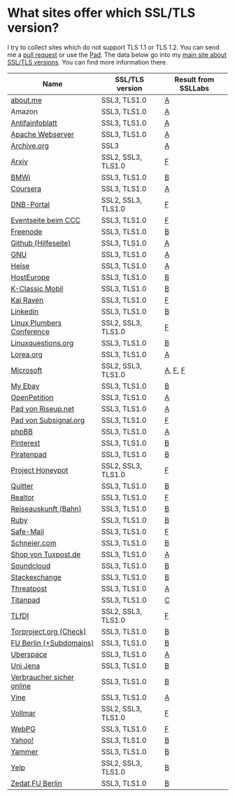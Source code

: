 * What sites offer which SSL/TLS version?
  I try to collect sites which do not support TLS 1.1 or TLS 1.2. You
  can send me a [[https://github.com/qbi/ssl-tls-sites/pulls][pull request]] or use the [[https://pad.systemli.org/p/SSL-TLS][Pad]]. The data below go into my
  [[https://kubieziel.de/computer/ssl-tls.html][main site about SSL/TLS versions]]. You can find more information
  there.

| Name                      | SSL/TLS version    | Result from SSLLabs |
|---------------------------+--------------------+---------------------|
| [[https://about.me/][about.me]]                  | SSL3, TLS1.0       | [[https://www.ssllabs.com/ssltest/analyze.html?d%3Dabout.me][A]]                   |
| Amazon                    | SSL3, TLS1.0       | [[https://www.ssllabs.com/ssltest/analyze.html?d%3Damazon.com][A]]                   |
| [[https://www.antifainfoblatt.de/][Antifainfoblatt]]           | SSL3, TLS1.0       | [[https://www.ssllabs.com/ssltest/analyze.html?d%3Dantifainfoblatt.de][A]]                   |
| [[https://httpd.apache.org/][Apache Webserver]]          | SSL3, TLS1.0       | [[https://www.ssllabs.com/ssltest/analyze.html?d%3Dhttpd.apache.org][A]]                   |
| [[https://archive.org/][Archive.org]]               | SSL3               | [[https://www.ssllabs.com/ssltest/analyze.html?d%3Darchive.org][A]]                   |
| [[https://arxiv.org/][Arxiv]]                     | SSL2, SSL3, TLS1.0 | [[https://www.ssllabs.com/ssltest/analyze.html?d%3Darxiv.org][F]]                   |
| [[https://www.bmwi.de/][BMWi]]                      | SSL3, TLS1.0       | [[https://www.ssllabs.com/ssltest/analyze.html?d%3Dbmwi.de][B]]                   |
| [[https://coursera.org/][Coursera]]                  | SSL3, TLS1.0       | [[https://www.ssllabs.com/ssltest/analyze.html?d%3Dcoursera.org][A]]                   |
| [[https://portal.dnb.de/][DNB-Portal]]                | SSL2, SSL3, TLS1.0 | [[https://www.ssllabs.com/ssltest/analyze.html?d%3Dportal.dnb.de][F]]                   |
| [[https://events.ccc.de/][Eventseite beim CCC]]       | SSL3, TLS1.0       | [[https://www.ssllabs.com/ssltest/analyze.html?d%3Devents.ccc.de][F]]                   |
| [[https://www.freenode.net/][Freenode]]                  | SSL3, TLS1.0       | [[https://www.ssllabs.com/ssltest/analyze.html?d%3Dfreenode.net][B]]                   |
| [[https://help.github.com/][Github (Hilfeseite)]]       | SSL3, TLS1.0       | [[https://www.ssllabs.com/ssltest/analyze.html?d%3Dhelp.github.com][A]]                   |
| [[https://www.gnu.org/][GNU]]                       | SSL3, TLS1.0       | [[https://www.ssllabs.com/ssltest/analyze.html?d%3Dgnu.org][A]]                   |
| [[https://heise.de/][Heise]]                     | SSL3, TLS1.0       | [[https://www.ssllabs.com/ssltest/analyze.html?d%3Dheise.de&s%3D193.99.144.85&hideResults%3Don][A]]                   |
| [[https://hosteurope.de/][HostEurope]]                | SSL3, TLS1.0       | [[https://www.ssllabs.com/ssltest/analyze.html?d%3Dhosteurope.de][B]]                   |
| [[https://www.k-classic-mobil.de/][K-Classic Mobil]]           | SSL3, TLS1.0       | [[https://www.ssllabs.com/ssltest/analyze.html?d%3Dk-classic-mobil.de][B]]                   |
| [[https://kairaven.de/][Kai Raven]]                 | SSL3, TLS1.0       | [[https://www.ssllabs.com/ssltest/analyze.html?d%3Dkairaven.de&ignoreMismatch%3Don][F]]                   |
| [[https://www.linkedin.com][Linkedin]]                  | SSL3, TLS1.0       | [[https://www.ssllabs.com/ssltest/analyze.html?d%3Dlinkedin.com][B]]                   |
| [[https://www.linuxplumbersconf.org/][Linux Plumbers Conference]] | SSL2, SSL3, TLS1.0 | [[https://www.ssllabs.com/ssltest/analyze.html?d%3Dlinuxplumbersconf.org][F]]                   |
| [[https://linuxquestions.org/][Linuxquestions.org]]        | SSL3, TLS1.0       | [[https://www.ssllabs.com/ssltest/analyze.html?d%3Dlinuxquestions.org][B]]                   |
| [[https://lorea.org/][Lorea.org]]                 | SSL3, TLS1.0       | [[https://www.ssllabs.com/ssltest/analyze.html?d%3Dlorea.org][A]]                   |
| [[https://microsoft.com/][Microsoft]]                 | SSL2, SSL3, TLS1.0 | [[https://www.ssllabs.com/ssltest/analyze.html?d%3Dmicrosoft.com&s%3D64.4.11.42][A]], [[https://www.ssllabs.com/ssltest/analyze.html?d%3Dmicrosoft.com&s%3D65.55.58.201][F]], [[https://www.ssllabs.com/ssltest/analyze.html?d%3Dmicrosoft.com&s%3D64.4.11.37][F]]             |
| [[https://my.ebay.de/][My Ebay]]                   | SSL3, TLS1.0       | [[https://www.ssllabs.com/ssltest/analyze.html?d%3Dmy.ebay.de][B]]                   |
| [[https://www.openpetition.de/][OpenPetition]]              | SSL3, TLS1.0       | [[https://www.ssllabs.com/ssltest/analyze.html?d%3Dopenpetition.de][A]]                   |
| [[https://pad.riseup.net/][Pad von Riseup.net]]        | SSL3, TLS1.0       | [[https://www.ssllabs.com/ssltest/analyze.html?d%3Dpad.riseup.net][A]]                   |
| [[https://pads.subsignal.org/][Pad von Subsignal.org]]     | SSL3, TLS1.0       | [[https://www.ssllabs.com/ssltest/analyze.html?d%3Dpads.subsignal.org][F]]                   |
| [[https://www.phpbb.com/][phpBB]]                     | SSL3, TLS1.0       | [[https://www.ssllabs.com/ssltest/analyze.html?d%3Dphpbb.com][A]]                   |
| [[https://pinterest.com/][Pinterest]]                 | SSL3, TLS1.0       | [[https://www.ssllabs.com/ssltest/analyze.html?d%3Dpinterest.com][B]]                   |
| [[https://piratenpad.de/][Piratenpad]]                | SSL3, TLS1.0       | [[https://www.ssllabs.com/ssltest/analyze.html?d%3Dpiratenpad.de][B]]                   |
| [[https://projecthoneypot.org/][Project Honeypot]]          | SSL2, SSL3, TLS1.0 | [[https://www.ssllabs.com/ssltest/analyze.html?d%3Dprojecthoneypot.org][F]]                   |
| [[https://quitter.se/][Quitter]]                   | SSL3, TLS1.0       | [[https://www.ssllabs.com/ssltest/analyze.html?d%3Dquitter.se][B]]                   |
| [[https://realtor.com/][Realtor]]                   | SSL3, TLS1.0       | [[https://www.ssllabs.com/ssltest/analyze.html?d%3Drealtor.com][F]]                   |
| [[https://reiseauskunft.bahn.de/][Reiseauskunft (Bahn)]]      | SSL3, TLS1.0       | [[https://www.ssllabs.com/ssltest/analyze.html?d%3Dreiseauskunft.bahn.de][B]]                   |
| [[https://ruby-lang.org/][Ruby]]                      | SSL3, TLS1.0       | [[https://www.ssllabs.com/ssltest/analyze.html?d%3Druby-lang.org][B]]                   |
| [[https://www.safe-mail.net/][Safe-Mail]]                 | SSL3, TLS1.0       | [[https://www.ssllabs.com/ssltest/analyze.html?d%3Dsafe-mail.net][F]]                   |
| [[https://schneier.com/][Schneier.com]]              | SSL3, TLS1.0       | [[https://www.ssllabs.com/ssltest/analyze.html?d%3Dschneier.com][B]]                   |
| [[https://shop.tuxpost.de/][Shop von Tuxpost.de]]       | SSL3, TLS1.0       | [[https://www.ssllabs.com/ssltest/analyze.html?d%3Dshop.tuxpost.de][A]]                   |
| [[https://www.soundcloud.com/][Soundcloud]]                | SSL3, TLS1.0       | [[https://www.ssllabs.com/ssltest/analyze.html?d%3Dsoundcloud.com][B]]                   |
| [[https://stackexchange.com/][Stackexchange]]             | SSL3, TLS1.0       | [[https://www.ssllabs.com/ssltest/analyze.html?d%3Dstackexchange.com][B]]                   |
| [[https://www.threatpost.com/][Threatpost]]                | SSL3, TLS1.0       | [[https://www.ssllabs.com/ssltest/analyze.html?d%3Dthreatpost.com][A]]                   |
| [[https://titanpad.com/][Titanpad]]                  | SSL3, TLS1.0       | [[https://www.ssllabs.com/ssltest/analyze.html?d%3Dtitanpad.com][C]]                   |
| [[https://www.tlfdi.de/][TLfDI]]                     | SSL2, SSL3, TLS1.0 | [[https://www.ssllabs.com/ssltest/analyze.html?d%3Dtlfdi.de&ignoreMismatch%3Don][F]]                   |
| [[https://check.torproject.org/][Torproject.org (Check)]]    | SSL3, TLS1.0       | [[https://www.ssllabs.com/ssltest/analyze.html?d%3Dcheck.torproject.org][B]]                   |
| [[https://www.tu-berlin.de/][FU Berlin (+Subdomains)]]   | SSL3, TLS1.0       | [[https://www.ssllabs.com/ssltest/analyze.html?d%3Dtu-berlin.de][B]]                   |
| [[https://uberspace.de/][Uberspace]]                 | SSL3, TLS1.0       | [[https://www.ssllabs.com/ssltest/analyze.html?d%3Duberspace.de][A]]                   |
| [[https://www.uni-jena.de/][Uni Jena]]                  | SSL3, TLS1.0       | [[https://www.ssllabs.com/ssltest/analyze.html?d%3Dwww.uni-jena.de][B]]                   |
| [[https://www.verbraucher-sicher-online.de/][Verbraucher sicher online]] | SSL3, TLS1.0       | [[https://www.ssllabs.com/ssltest/analyze.html?d%3Dverbraucher-sicher-online.de][B]]                   |
| [[https://www.vine.co/][Vine]]                      | SSL3, TLS1.0       | [[https://www.ssllabs.com/ssltest/analyze.html?d%3Dvine.co][A]]                   |
| [[https://vollmar.net/][Vollmar]]                   | SSL2, SSL3, TLS1.0 | [[https://www.ssllabs.com/ssltest/analyze.html?d%3Dvollmar.net][F]]                   |
| [[https://webpg.org/][WebPG]]                     | SSL3, TLS1.0       | [[https://www.ssllabs.com/ssltest/analyze.html?d%3Dwebpg.org][F]]                   |
| [[https://yahoo.com/][Yahoo!]]                    | SSL3, TLS1.0       | [[https://www.ssllabs.com/ssltest/analyze.html?d%3Dyahoo.com][B]]                   |
| [[https://yammer.com/][Yammer]]                    | SSL3, TLS1.0       | [[https://www.ssllabs.com/ssltest/analyze.html?d%3Dyammer.com][B]]                   |
| [[https://yelp.com/][Yelp]]                      | SSL2, SSL3, TLS1.0 | [[https://www.ssllabs.com/ssltest/analyze.html?d%3Dyelp.com][B]]                   |
| [[https://portal.zedat.fu-berlin.de/][Zedat FU Berlin]]           | SSL3, TLS1.0       | [[https://www.ssllabs.com/ssltest/analyze.html?d%3Dportal.zedat.fu-berlin.de][B]]                   |
